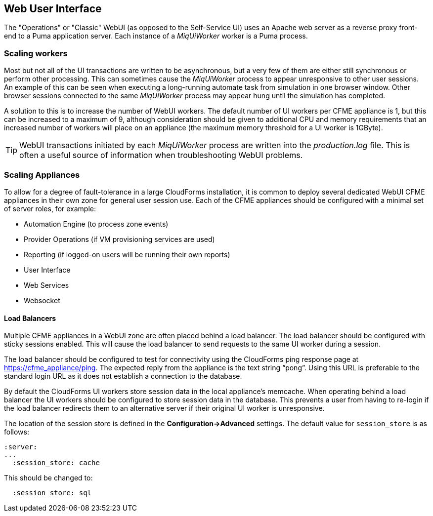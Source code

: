 == Web User Interface

The "Operations" or "Classic" WebUI (as opposed to the Self-Service UI) uses an Apache web server as a reverse proxy front-end to a Puma application server. Each instance of a _MiqUiWorker_ worker is a Puma process.

=== Scaling workers

Most but not all of the UI transactions are written to be asynchronous, but a very few of them are either still synchronous or perform other processing. This can sometimes cause the _MiqUiWorker_ process to appear unresponsive to other user sessions. An example of this can be seen when executing a long-running automate task from simulation in one browser window. Other browser sessions connected to the same _MiqUiWorker_ process may appear hung until the simulation has completed.

A solution to this is to increase the number of WebUI workers. The default number of UI workers per CFME appliance is 1, but this can be increased to a maximum of 9, although consideration should be given to additional CPU and memory requirements that an increased number of workers will place on an appliance (the maximum memory threshold for a UI worker is 1GByte).

[TIP]
====
WebUI transactions initiated by each _MiqUiWorker_ process are written into the _production.log_ file. This is often a useful source of information when troubleshooting WebUI problems.
====

=== Scaling Appliances

To allow for a degree of fault-tolerance in a large CloudForms installation, it is common to deploy several dedicated WebUI CFME appliances in their own zone for general user session use. Each of the CFME appliances should be configured with a minimal set of server roles, for example:

* Automation Engine (to process zone events)
* Provider Operations (if VM provisioning services are used)
* Reporting (if logged-on users will be running their own reports)
* User Interface
* Web Services
* Websocket

==== Load Balancers

Multiple CFME appliances in a WebUI zone are often placed behind a load balancer. The load balancer should be configured with sticky sessions enabled. This will cause the load balancer to send requests to the same UI worker during a session.

The load balancer should be configured to test for connectivity using the CloudForms ping response page at https://cfme_appliance/ping. The expected reply from the appliance is the text string “pong”. Using this URL is preferable to the standard login URL as it does not establish a connection to the database.

By default the CloudForms UI workers store session data in the local appliance's memcache. When operating behind a load balancer the UI workers should be configured to store session data in the database. This prevents a user from having to re-login if the load balancer redirects them to an alternative server if their original UI worker is unresponsive.

The location of the session store is defined in the *Configuration->Advanced* settings. The default value for `session_store` is as follows:

[source,yaml] 
----
:server:
...
  :session_store: cache
----

This should be changed to:

[source,yaml] 
----
  :session_store: sql
----


